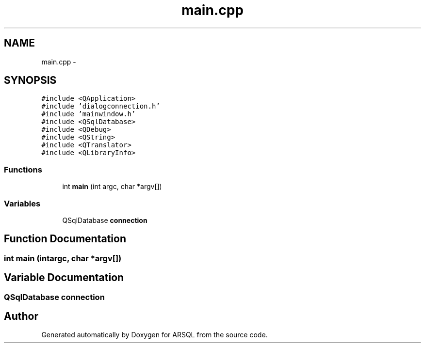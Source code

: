 .TH "main.cpp" 3 "Wed Mar 8 2017" "ARSQL" \" -*- nroff -*-
.ad l
.nh
.SH NAME
main.cpp \- 
.SH SYNOPSIS
.br
.PP
\fC#include <QApplication>\fP
.br
\fC#include 'dialogconnection\&.h'\fP
.br
\fC#include 'mainwindow\&.h'\fP
.br
\fC#include <QSqlDatabase>\fP
.br
\fC#include <QDebug>\fP
.br
\fC#include <QString>\fP
.br
\fC#include <QTranslator>\fP
.br
\fC#include <QLibraryInfo>\fP
.br

.SS "Functions"

.in +1c
.ti -1c
.RI "int \fBmain\fP (int argc, char *argv[])"
.br
.in -1c
.SS "Variables"

.in +1c
.ti -1c
.RI "QSqlDatabase \fBconnection\fP"
.br
.in -1c
.SH "Function Documentation"
.PP 
.SS "int main (intargc, char *argv[])"

.SH "Variable Documentation"
.PP 
.SS "QSqlDatabase connection"

.SH "Author"
.PP 
Generated automatically by Doxygen for ARSQL from the source code\&.

